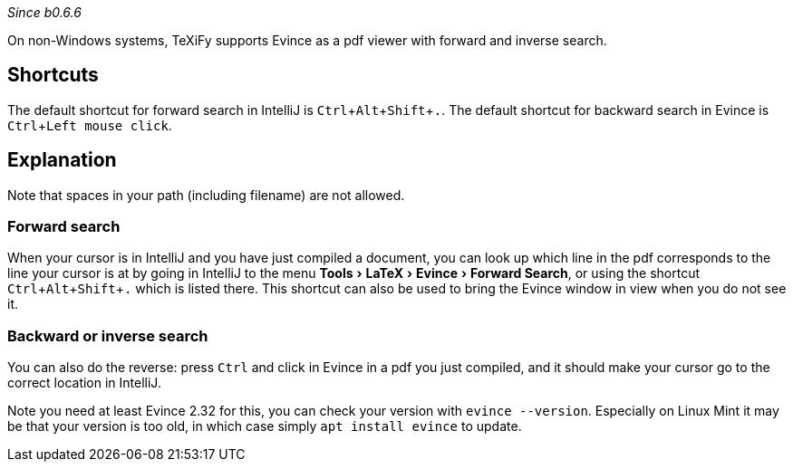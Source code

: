 :experimental:

_Since b0.6.6_

On non-Windows systems, TeXiFy supports Evince as a pdf viewer with forward and inverse search.

== Shortcuts

The default shortcut for forward search in IntelliJ is kbd:[Ctrl + Alt + Shift + .].
The default shortcut for backward search in Evince is kbd:[Ctrl + Left mouse click].

== Explanation

Note that spaces in your path (including filename) are not allowed.

=== Forward search
When your cursor is in IntelliJ and you have just compiled a document, you can look up which line in the pdf corresponds to the line your cursor is at by going in IntelliJ to the menu menu:Tools[LaTeX > Evince > Forward Search], or using the shortcut kbd:[Ctrl + Alt + Shift + .] which is listed there.
This shortcut can also be used to bring the Evince window in view when you do not see it.

=== Backward or inverse search

You can also do the reverse: press kbd:[Ctrl] and click in Evince in a pdf you just compiled, and it should make your cursor go to the correct location in IntelliJ.

Note you need at least Evince 2.32 for this, you can check your version with `evince --version`. Especially on Linux Mint it may be that your version is too old, in which case simply `apt install evince` to update.